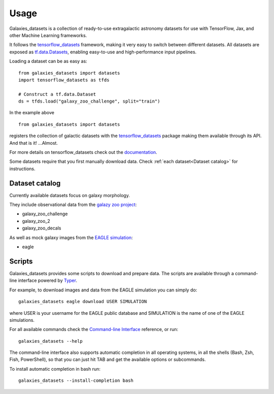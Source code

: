 Usage
=====


Galaxies_datasets is a collection of ready-to-use extragalactic astronomy datasets
for use with TensorFlow, Jax, and other Machine Learning frameworks.

It follows the `tensorflow_datasets`_ framework, making it very easy to switch
between different datasets. All datasets are exposed as `tf.data.Datasets`_, enabling
easy-to-use and high-performance input pipelines.

Loading a dataset can be as easy as::

    from galaxies_datasets import datasets
    import tensorflow_datasets as tfds

    # Construct a tf.data.Dataset
    ds = tfds.load("galaxy_zoo_challenge", split="train")

In the example above ::

    from galaxies_datasets import datasets

registers the collection of galactic datasets with the `tensorflow_datasets`_ package
making them available through its API. And that is it! ...Almost.

For more details on tensorflow_datasets check out the `documentation`_.

Some datasets require that you first manually download data. Check :ref:`each
dataset<Dataset catalog>` for instructions.


Dataset catalog
---------------


Currently available datasets focus on galaxy morphology.

They include observational data from the `galazy zoo project`_:

- galaxy_zoo_challenge
- galaxy_zoo_2
- galaxy_zoo_decals

As well as mock galaxy images from the `EAGLE simulation`_:

- eagle


Scripts
-------


Galaxies_datasets provides some scripts to download and prepare data. The scripts
are available through a command-line interface powered by `Typer`_.

For example, to download images and data from the EAGLE simulation you can simply do::

    galaxies_datasets eagle download USER SIMULATION

where USER is your username for the EAGLE public database and SIMULATION is the name
of one of the EAGLE simulations.

For all available commands check the `Command-line Interface`_ reference, or run::

    galaxies_datasets --help

The command-line interface also supports automatic completion in all operating
systems, in all the shells (Bash, Zsh, Fish, PowerShell), so that you can just hit
TAB and get the available options or subcommands.

To install automatic completion in bash run::

    galaxies_datasets --install-completion bash


.. _tensorflow_datasets: https://www.tensorflow.org/datasets/
.. _tf.data.Datasets: https://www.tensorflow.org/api_docs/python/tf/data/Dataset
.. _documentation: https://www.tensorflow.org/datasets/overview
.. _galazy zoo project: https://www.zooniverse.org/projects/zookeeper/galaxy-zoo/
.. _EAGLE simulation: http://icc.dur.ac.uk/Eagle/
.. _Typer: https://typer.tiangolo.com/
.. _Command-line Interface: cli.html
